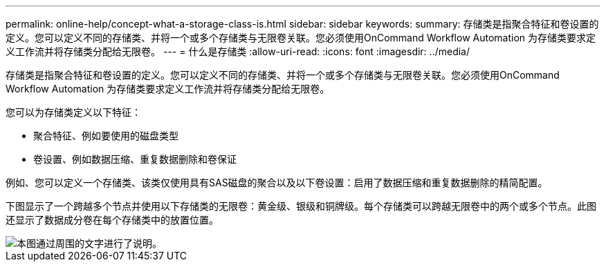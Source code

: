 ---
permalink: online-help/concept-what-a-storage-class-is.html 
sidebar: sidebar 
keywords:  
summary: 存储类是指聚合特征和卷设置的定义。您可以定义不同的存储类、并将一个或多个存储类与无限卷关联。您必须使用OnCommand Workflow Automation 为存储类要求定义工作流并将存储类分配给无限卷。 
---
= 什么是存储类
:allow-uri-read: 
:icons: font
:imagesdir: ../media/


[role="lead"]
存储类是指聚合特征和卷设置的定义。您可以定义不同的存储类、并将一个或多个存储类与无限卷关联。您必须使用OnCommand Workflow Automation 为存储类要求定义工作流并将存储类分配给无限卷。

您可以为存储类定义以下特征：

* 聚合特征、例如要使用的磁盘类型
* 卷设置、例如数据压缩、重复数据删除和卷保证


例如、您可以定义一个存储类、该类仅使用具有SAS磁盘的聚合以及以下卷设置：启用了数据压缩和重复数据删除的精简配置。

下图显示了一个跨越多个节点并使用以下存储类的无限卷：黄金级、银级和铜牌级。每个存储类可以跨越无限卷中的两个或多个节点。此图还显示了数据成分卷在每个存储类中的放置位置。

image::../media/infinite-volume-with-storage-classes.gif[本图通过周围的文字进行了说明。]
